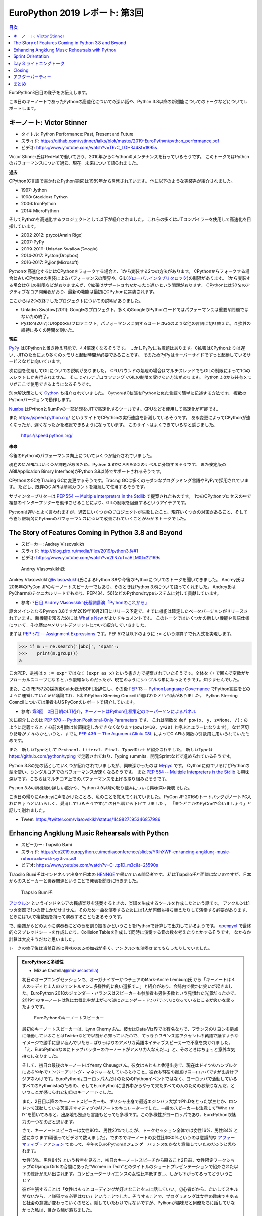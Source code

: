 =================================
 EuroPython 2019 レポート: 第3回
=================================

.. contents:: 目次
   :local:

EuroPython3日目の様子をお伝えします。

この日のキーノートであったPythonの高速化についての深い話や、Python 3.8以降の新機能についてのトークなどについてレポートします。

キーノート: Victor Stinner
==========================
* タイトル: Python Performance: Past, Present and Future
* スライド: https://github.com/vstinner/talks/blob/master/2019-EuroPython/python_performance.pdf
* ビデオ: https://www.youtube.com/watch?v=T6vC_LOHBJ4&t=1895s  

Victor Stinner氏はRedHatで働いており、2010年からCPythonのメンテナンスを行っているそうです。
このトークではPythonのパフォーマンスについて過去、現在、未来について語られました。

**過去**

CPython(C言語で書かれたPython実装)は1989年から開発されています。
他に以下のような実装系が紹介されました。

* 1997: Jython
* 1998: Stackless Python
* 2006: IronPython
* 2014: MicroPython

そしてPythonを高速化するプロジェクトとして以下が紹介されました。
これらの多くはJITコンパイラーを使用して高速化を目指しています。

* 2002-2012: psyco(Armin Rigo)
* 2007: PyPy
* 2009-2010: Unladen Swallow(Google)
* 2014-2017: Pyston(Dropbox)
* 2016-2017: Pyjion(Microsoft)

Pythonを高速化するにはCPythonをフォークする場合と、1から実装する2つの方法があります。
CPythonからフォークする場合は古いCPythonの実装によるパフォーマンスの限界や、GIL(`グローバルインタプリタロック <https://ja.wikipedia.org/wiki/%E3%82%B0%E3%83%AD%E3%83%BC%E3%83%90%E3%83%AB%E3%82%A4%E3%83%B3%E3%82%BF%E3%83%97%E3%83%AA%E3%82%BF%E3%83%AD%E3%83%83%E3%82%AF>`_)の制限があります。
1から実装する場合はGILの制限などがありませんが、C拡張はサポートされなかったり遅いという問題があります。
CPythonには30名のアクティブなコア開発者がおり、最新の機能は最初にCPythonに実装されます。

ここからは2つの終了したプロジェクトについての説明がありました。

* Unladen Swallow(2011): Googleのプロジェクト。多くのGoogleのPythonコードではパフォーマンスは重要な問題ではないため終了。
* Pyston(2017): Dropboxのプロジェクト。パフォーマンスに関するコードはGoのような他の言語に切り替えた。互換性の維持に多くの時間を割いた。

**現在**

`PyPy <https://pypy.org/>`_ はCPythonと置き換え可能で、4.4倍速くなるそうです。
しかしPyPyにも課題はあります。C拡張はCPythonよりは遅い、JITのためにより多くのメモリと起動時間が必要であることです。
そのためPyPyはサーバーサイドでずっと起動しているサービスなどに向いています。

次に図を使用してGILについての説明がありました。
CPUバウンドの処理の場合はマルチスレッドでもGILの制限によって1つのスレッドしか実行されません。
そこでマルチプロセッシングでGILの制限を受けない方法があります。
Python 3.8から共有メモリがここで使用できるようになるそうです。

別の解決策として `Cython <https://cython.org/>`_ も紹介されていました。
CythonはC拡張をPythonと似た言語で簡単に記述する方法です。
複数のPythonバージョンで動作します。

`Numba <https://numba.pydata.org/>`_ はPythonとNumPyの一部処理をJITで高速化するツールです。GPUなどを使用して高速化が可能です。

また https://speed.python.org/ というサイトでCPythonの実行速度を計測しているそうです。
ある変更によってCPythonが速くなったか、遅くなったかを確認できるようになっています。
このサイトはよくできているなと感じました。

.. figure:: /images/euro/speedpython.png
   :width: 400

   https://speed.python.org/

**未来**

今後のPythonのパフォーマンス向上についていくつか紹介されていました。

現在のC APIにはいくつか課題があるため、Python 3.8でC APIを3つのレベルに分類するそうです。
また安定版のABI(Application Binary Interface)がPython 3.8以降でサポートされるそうです。

CPythonのGCをTracing GCに変更するそうです。Tracing GCは多くのモダンなプログラミング言語やPyPyで採用されています。
ただし、既存のC APIは参照カウントを継続して使用するそうです。

サブインタープリターは `PEP 554 -- Multiple Interpreters in the Stdlib <https://www.python.org/dev/peps/pep-0554/>`_ で提案されたものです。
1つのCPythonプロセスの中で複数のインタープリターを動作させることにより、GILの制限を回避するというアイデアです。

Pythonは遅いとよく言われますが、過去にいくつかのプロジェクトが失敗したこと、現在いくつかの対策があること、そして今後も継続的にPythonのパフォーマンスについて改善されていくことがわかるトークでした。

The Story of Features Coming in Python 3.8 and Beyond
=====================================================
* スピーカー: Andrey Vlasovskikh
* スライド: http://blog.pirx.ru/media/files/2019/python3.8/#1
* ビデオ: https://www.youtube.com/watch?v=2hN7uTcaHLM&t=22169s

.. figure:: /images/euro/andley.jpg
   :width: 400

   Andrey Vlasovskikh氏

Andrey Vlasovskikh(`@vlasovskikh <https://twitter.com/vlasovskikh>`_)氏によるPython 3.8や今後のPythonについてのトークを聞いてきました。
Andrey氏は2016年のPyCon JPのキーノートスピーカーでもあり、そのときはPython 3.6について語ってくれました。
Andrey氏はPyCharmのテクニカルリードでもあり、PEP484、561などのPythonのtypeシステムに対して貢献しています。

* 参考: `2日目 Andrey Vlasovskikh氏基調講演「Pythonのこれから」 <https://gihyo.jp/news/report/01/pyconjp2016/0002>`_

話のメインとなるPytnon 3.8ですが2019年10月21日にリリース予定で、すでに機能は確定したベータバージョンがリリースされています。
新機能を知るためには `What's New <https://docs.python.org/ja/3.8/whatsnew/3.8.html>`_ がよいドキュメントです。
このトークではいくつかの新しい機能や言語仕様について、その歴史やメリットデメリットについて紹介していきました。

まずは `PEP 572 -- Assignment Expressions <https://www.python.org/dev/peps/pep-0572/>`_ です。PEP 572は以下のように ``:=`` という演算子で代入式を実現します。

.. code-block:: python

   >>> if m := re.search('[abc]', 'spam'):
   >>>    print(m.group())
   a

このPEP、最初は ``x := expr`` ではなく ``(expr as x)`` という書き方で提案されていたそうです。全体を ``()`` で囲んで変数がサブローカルスコープになるという複雑なものだったが、現在のようにシンプルな形になったそうです。知りませんでした。

また、このPEP572の採択後Guido氏がBDFLを辞任し、その後 `PEP 13 -- Python Language Governance <https://www.python.org/dev/peps/pep-0013/>`_ でPython言語をどのように運営していくかが議論され、5名のPython Steering Councilが選ばれたという話がありました。
Python Steering Councilについては筆者もUS PyConのレポートで紹介しています。

* 参考: `第3回　3日目朝のLT紹介，キーノートはPython仕様策定のキーパーソンによるパネル <https://gihyo.jp/news/report/01/us-pycon2019/0003>`_

次に紹介したのは `PEP 570 -- Python Positional-Only Parameters <https://www.python.org/dev/peps/pep-0570/>`_ です。
これは関数を ``def pow(x, y, z=None, /):`` のように定義すると ``/`` の前の引数は位置指定しかできなくなります(``pow(x=10, y=20)`` と呼ぶとエラーになります)。
なぜ区切り記号が ``/`` なのかというと、すでに `PEP 436 -- The Argument Clinic DSL <https://www.python.org/dev/peps/pep-0436/>`_ によってC APIの関数の引数用に用いられていたためです。

また、新しいTypeとして ``Protocol``、``Literal``、``Final``、``TypedDict`` が紹介されました。
新しいTypeは https://github.com/python/typing で定義されており、Typing summits、開発Sprintなどで進められているそうです。

Python 3.8の先の話としていくつか紹介されていましたが、興味深かったのは `Mypyc <https://github.com/mypyc/mypyc>`_ です。
Cythonに似ているけどPythonの型を使い、シングルコアでのパフォーマンスが速くなるそうです。
また `PEP 554 -- Multiple Interpreters in the Stdlib <https://www.python.org/dev/peps/pep-0554/>`_ も興味深いです。こちらはマルチコア上でのパフォーマンスを上げる取り組みだそうです。

Python 3.8の新機能の詳しい紹介や、Python 3.9以降の取り組みについて興味深い発表でした。

この日の帰りにAndreyに声をかけたことろ、私のことを覚えてくれていました。
PyCon JP 2016のトートバッグがノートPC入れにちょうどいいらしく、愛用しているそうです(この日も肩から下げていました)。
「またどこかのPyConで会いましょう」と話して別れました。

* Tweet: https://twitter.com/vlasovskikh/status/1149827595346857986

Enhancing Angklung Music Rehearsals with Python
===============================================
* スピーカー: Trapsilo Bumi
* スライド: https://ep2019.europython.eu/media/conference/slides/YRihXWF-enhancing-angklung-music-rehearsals-with-python.pdf
* ビデオ: https://www.youtube.com/watch?v=C-Ltp1D_m3c&t=25590s

Trapsilo Bumi氏はインドネシア出身で日本の `HENNGE <https://hennge.com/jp/>`_ で働いている開発者です。
私はTrapsilo氏と面識はないのですが、日本からのスピーカーと楽器関連ということで発表を聞きに行きました。

.. figure:: /images/euro/hennge.jpg
   :width: 400

   Trapsilo Bumi氏

`アンクルン <https://ja.wikipedia.org/wiki/%E3%82%A2%E3%83%B3%E3%82%AF%E3%83%AB%E3%83%B3>`_ というインドネシアの民族楽器を演奏するときの、楽譜を生成するツールを作成したという話です。
アンクルンは1つの楽器で1つの音しかだせません。そのため一曲を演奏するためには1人が何個も持ち替えたりして演奏する必要があります。ときには1人で複数個を持って演奏することもあるそうです。

で、楽譜からどのように演奏者にどの音を割り振るかということをPythonで計算して出力しているようです。
`openpyxl <https://openpyxl.readthedocs.io/en/stable/index.html>`_ で最終的なスプレッドシートを作成したり、Collision Tableを作成して同時に演奏する音の数を考えたりとかするそうです。
なかなか計算は大変そうだなと思いました。

トークの終了後は当然音楽に興味のある参加者が多く、アンクルンを演奏させてもらったりしていました。

.. admonition:: EuroPythonと多様性

   * Mizue Castella(`@mizuecastella <https://twitter.com/mizuecastella>`_)

   初日のオープニングセッションで、オーガナイザーかつチェアのMark-Andre Lemburg氏 から「キーノートは４人のレディと１人のジェントルマン…多様性的に良い選択で…」と紹介があり、会場内で微かに笑いが起きました。EuroPython 2018のジェンダー・バランスはスピーカーも参加者も男性多数という見慣れた光景だったので、2019年のキーノートは急に女性比率が上がって逆にジェンダー・アンバランスになっているところが笑いを誘ったようです。

   .. figure:: /images/euro/keynotes.png
      :width: 400

      EuroPythonのキーノートスピーカー

   最初のキーノートスピーカーは、Lynn Chernyさん。彼女はData-Viz界では有名な方で、フランスのリヨンを拠点に活動していることはTwitterなどで以前から知っていたので、てっきりフランス語アクセントの英語で話すようなイメージで勝手に思い込んでいたら…ばりっばりのアメリカ英語ネイティブスピーカーで不意を突かれました。「え、EuroPythonなのにトップバッターのキーノートがアメリカ人なんだ…」と、そのときはちょっと意外な気持ちになりました。

   そして、初日の最後のキーノートはYenny Cheungさん。彼女はもともと香港出身で、現在はドイツのハンブルクにあるYelpでエンジニアリング・マネジャーをしているとのこと。彼女も現在の拠点はヨーロッパですが出身はアジアなわけです。EuroPythonはヨーロッパ人だけのためのPythonイベントではなく、ヨーロッパで活動しているすべてのPythonistaのための、そしてEuroPythonに世界中からやって来たすべての人のためのお祭りなんだ、ということが感じられた初日のキーノートでした。

   また、2日目以降のキーノートスピーカーも、ギリシャ出身で最近エジンバラ大学でPh.Dをとった学生とか、ロンドンで活動している英語非ネイティブのAIアートのキュレーターでした。一般のスピーカーも注意して”Who am I?”を聞いてみると、出身地も拠点も言語もとっても多様です。この多様性がヨーロッパであり、EuroPythonの魅力の一つなのだと思います。

   さて、キーノートスピーカーは女性80%、男性20%でしたが、トークセッション全体では女性16%、男性84% と逆になります(頑張ってビデオで数えました)。ですのでキーノートの女性比率80%というのは意識的な `アファーマティブ・アクション <https://ja.wikipedia.org/wiki/%E3%82%A2%E3%83%95%E3%82%A1%E3%83%BC%E3%83%9E%E3%83%86%E3%82%A3%E3%83%96%E3%83%BB%E3%82%A2%E3%82%AF%E3%82%B7%E3%83%A7%E3%83%B3>`_ であって、今年のEuroPythonはジェンダーバランスをかなり意識していたのだろうと思われます。

   女性16%、男性84% という数字を見ると、初日のキーノートスピーチから遡ること2日前、女性限定ワークショップのDjango Girlsの合間にあった"Women in Tech”とのタイトルのショートプレゼンテーションで紹介された以下の統計が思い出されます。コンピューターサイエンスの女性比率低すぎ…、しかも下がってるってどういうこと？

   .. raw:: html

      <iframe src="https://www.npr.org/player/embed/357629765/357998990" width="100%" height="290" frameborder="0" scrolling="no" title="NPR embedded audio player"></iframe>

   彼が主張することは「女性はもっとコーディングが好きなことを人に話していい。初心者だから、たいしてスキルがないから、と謙遜する必要はない」ということでした。そうすることで、プログラミングは女性の趣味でもあると社会の意識が変わっていくのだと。隠していたわけではないですが、Pythonが趣味だと同僚たちに話していなかった私は、目から鱗が落ちました。

   EuroPythonが終わってバーゼルから戻ってきて、同僚から「休暇はどうだった?」と聞かれたとき、初めてEuroPythonっていうイベントに行ってきたことを話しました。ちょっと驚かれましたが、その後同僚とGeekな話で意外と盛り上がったのでした。

Sprint Orientation
==================
最後のライトニングトークの前に、明日以降のSprintの説明がありました。
Sprintは短期の開発イベントです。以下のようなテーマでSprintが開催されるよということが、各Sprintオーナーから説明されていました。

* CPython、pewpew、PyPy、Best Python LTs, EuroPython Webサイト、PyGame、Bokeh、pytest、MoinMoin Wiki、pandas、scikit-learn

Day 3 ライトニングトーク
========================
* ビデオ: https://youtu.be/T6vC_LOHBJ4?t=30599
  
3日目のライトニングトークで面白かった物をいくつかピックアップして紹介します。

* 20時からライン川で泳ぐよというお知らせ

  バーゼルでは `Rhine swimming in Basel <https://www.basel.com/en/rhine-swimming>`_ というWebサイトも用意しており、ライン川を泳いで下るというアクティビティがあるそうです。
  荷物を入れる専用のフロートも売っているそうです。

.. figure:: /images/euro/swim.jpg
   :width: 400

   Go with the flow

* Tour de Snake: over the mountains edition

  Day 1のライトニングトークと同じ人かと思っていたら別の人でした。ミラノからバーゼルまで自転車で3人で来たそうです。
* Why I/You need to go to EuroPython!

  世界中のPyConでスタッフをしているNoah氏による、アジアを中心としたPyConの紹介です。
  Noah氏安定のタイムオーバーで「あと10秒」と司会に言われ、そこから超早口で話し始めると場内は大ウケでした。
* flynt

  ``.format()`` や ``%`` で書かれている文字列をf-stringsに書き換えるツールです。 https://pypi.org/project/flynt/ で公開されています。
  普通に便利そうだなと思いました。

Closing
=======
最後はクロージングです。明日からSprintがあるという説明がありました。
EuroPythonは1,100~1,200名ほどの参加で、16名で運営をしていたそうです。
次に、EuroPython 2020のアクティブなメンバーを募集しているという話がありました。
12カ月で100時間くらいの作業が必要だそうです。
そして最後に新しいboardメンバーを紹介してイベントが終了しました。

.. figure:: /images/euro/closing.jpg
   :width: 400

   主催者とボランティアスタッフ

アフターパーティー
==================
このあとパーティーがないかなと情報を探していると、kiwi.comが主催するパーティーに参加できました。
彼らが宿泊しているアパートの屋上にプールがあり、そこでBBQパーティーが行われていました。素晴らしいロケーションです。

ここでもいろいろな参加者と話をしました。「今度彼女と日本に行くんだ」という人にはおすすめのラーメン屋を聞かれました。最近ラーメンを食べてないので答えられませんでしたが...

後半になるとテンションの上がった参加者がプールで泳ぎ始めたのですが、「ウェーイ」「ヒャッハー」と騒いでいたらオーナーらしき人がきてガッツリ怒られていました。すぐ隣に住宅があるので、確かに怒られるなと...そのあとは多少静かに騒いでいました。

.. figure:: /images/euro/kiwi-party.jpg
   :width: 400

   屋上にプールのある会場でパーティー

ロケーションは最高なのですが用意されているビールは普通の缶ビールしかなかった(贅沢)ので、クラフトビールを扱っている `Bierrevier <https://www.bierrevier.ch/>`_ に向かいました。
ただ、やはりスイスではあまりクラフトビールは作られていないようで、クラフトビール的にはクリーブランドが圧勝だなと思いました。

.. figure:: /images/euro/bierrevier.jpg
   :width: 400

   ヨーロッパを中心にたくさんのクラフトビールを扱っている

次の日はスプリントには行かず買い物やパレードを見たり、 `Basel Tattoo <https://www.baseltattoo.ch/>`_ というコンサートを見て過ごしていました。
夕方に「スプリントを終えた人たちでKlaraというフードコートで飲んでいる」とNoah氏に連絡をもらったので、 `Volta Bräu <https://www.voltabraeu.ch/>`_ というブルーパブでビールを飲んでから移動して合流しました。
そこにはさまざまなメンバーがいました。
最後の方は何を話したかあんまり覚えていませんがw、EuroPython Societyの新Boardメンバーが集まっているテーブルでイベント運営とかの話をしていたような気がします。
一度だけの出会いだとお互い忘れてしまうので、またどこかで彼ら彼女らと再会できるといいなと思いました。

.. figure:: /images/euro/klara.jpg
   :width: 400

   EuroPython SocietyのBoardメンバーと

まとめ
======
はじめて参加したEuroPythonのレポートは以上で終了です。
ポスターを一人でやりきったり、スイスに引っ越した知り合いに久しぶりに会って元気な顔を見たりと、楽しく刺激的に過ごすことができました。

来年のEuroPythonの開催地は未定ですが、また参加していろいろな人と再会したいなと思うイベントでした。
次回開催地はビールが盛んな地域がいいなー。

.. figure:: /images/euro/spalen.jpg
   :width: 300

   Gate of Spalen(よく見ると下にいる人がEuroPython Tシャツを着ています)
